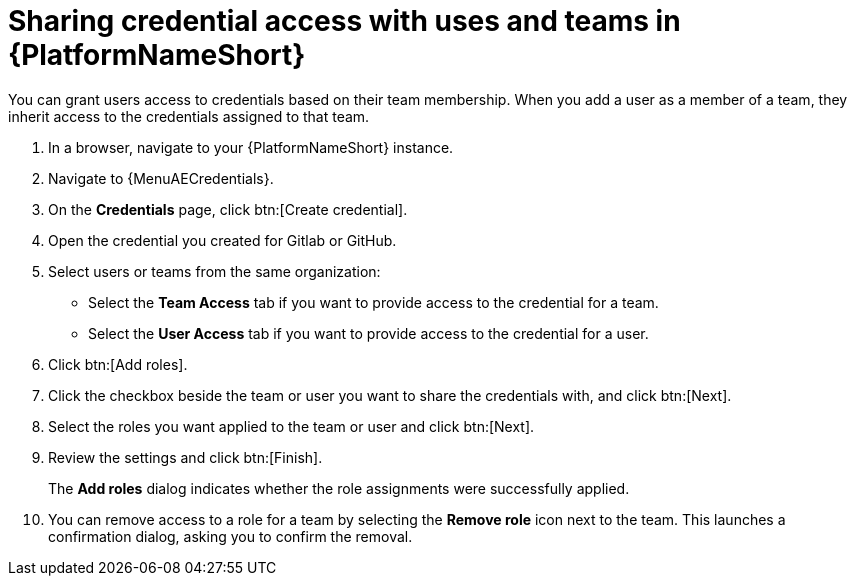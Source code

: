 :_newdoc-version: 2.18.3
:_template-generated: 2025-05-05
:_mod-docs-content-type: PROCEDURE

[id="self-service-share-credentials-aap_{context}"]
= Sharing credential access with uses and teams in {PlatformNameShort}

You can grant users access to credentials based on their team membership.
When you add a user as a member of a team,
they inherit access to the credentials assigned to that team.

. In a browser, navigate to your {PlatformNameShort} instance.
. Navigate to {MenuAECredentials}.
. On the *Credentials* page, click btn:[Create credential].
. Open the credential you created for Gitlab or GitHub.
. Select users or teams from the same organization:
** Select the *Team Access* tab if you want to provide access to the credential for a team.
** Select the *User Access* tab if you want to provide access to the credential for a user.
. Click btn:[Add roles].
. Click the checkbox beside the team or user you want to share the credentials with, and click btn:[Next].
. Select the roles you want applied to the team or user and click btn:[Next].
. Review the settings and click btn:[Finish].
+
The *Add roles* dialog indicates whether the role assignments were successfully applied.
. You can remove access to a role for a team by selecting the *Remove role* icon next to the team.
This launches a confirmation dialog, asking you to confirm the removal.

